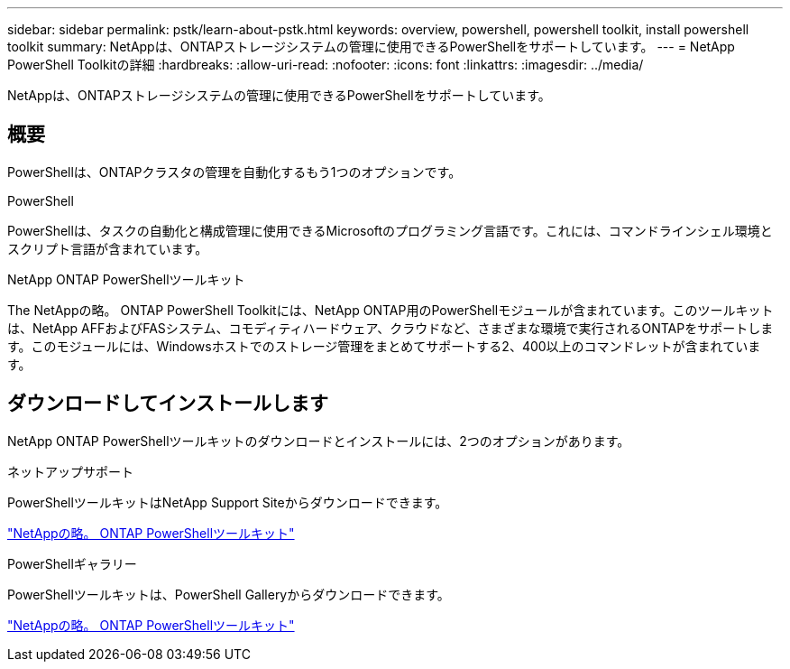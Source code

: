 ---
sidebar: sidebar 
permalink: pstk/learn-about-pstk.html 
keywords: overview, powershell, powershell toolkit, install powershell toolkit 
summary: NetAppは、ONTAPストレージシステムの管理に使用できるPowerShellをサポートしています。 
---
= NetApp PowerShell Toolkitの詳細
:hardbreaks:
:allow-uri-read: 
:nofooter: 
:icons: font
:linkattrs: 
:imagesdir: ../media/


[role="lead"]
NetAppは、ONTAPストレージシステムの管理に使用できるPowerShellをサポートしています。



== 概要

PowerShellは、ONTAPクラスタの管理を自動化するもう1つのオプションです。

.PowerShell
PowerShellは、タスクの自動化と構成管理に使用できるMicrosoftのプログラミング言語です。これには、コマンドラインシェル環境とスクリプト言語が含まれています。

.NetApp ONTAP PowerShellツールキット
The NetAppの略。 ONTAP PowerShell Toolkitには、NetApp ONTAP用のPowerShellモジュールが含まれています。このツールキットは、NetApp AFFおよびFASシステム、コモディティハードウェア、クラウドなど、さまざまな環境で実行されるONTAPをサポートします。このモジュールには、Windowsホストでのストレージ管理をまとめてサポートする2、400以上のコマンドレットが含まれています。



== ダウンロードしてインストールします

NetApp ONTAP PowerShellツールキットのダウンロードとインストールには、2つのオプションがあります。

.ネットアップサポート
PowerShellツールキットはNetApp Support Siteからダウンロードできます。

https://mysupport.netapp.com/site/tools/tool-eula/ontap-powershell-toolkit["NetAppの略。 ONTAP PowerShellツールキット"^]

.PowerShellギャラリー
PowerShellツールキットは、PowerShell Galleryからダウンロードできます。

https://www.powershellgallery.com/packages/NetApp.ONTAP/9.15.1.2410["NetAppの略。 ONTAP PowerShellツールキット"^]
